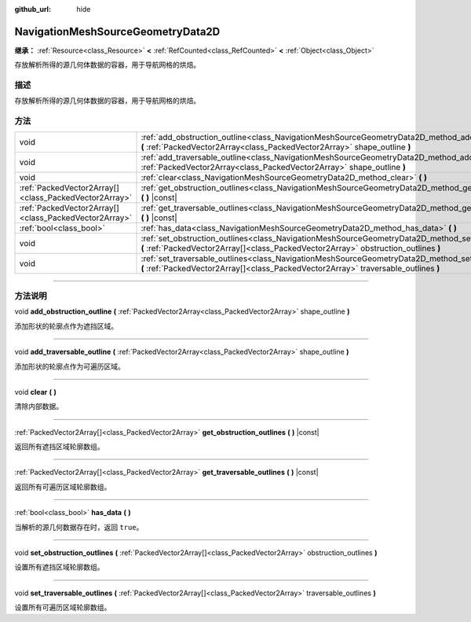 :github_url: hide

.. DO NOT EDIT THIS FILE!!!
.. Generated automatically from Godot engine sources.
.. Generator: https://github.com/godotengine/godot/tree/master/doc/tools/make_rst.py.
.. XML source: https://github.com/godotengine/godot/tree/master/doc/classes/NavigationMeshSourceGeometryData2D.xml.

.. _class_NavigationMeshSourceGeometryData2D:

NavigationMeshSourceGeometryData2D
==================================

**继承：** :ref:`Resource<class_Resource>` **<** :ref:`RefCounted<class_RefCounted>` **<** :ref:`Object<class_Object>`

存放解析所得的源几何体数据的容器，用于导航网格的烘焙。

.. rst-class:: classref-introduction-group

描述
----

存放解析所得的源几何体数据的容器，用于导航网格的烘焙。

.. rst-class:: classref-reftable-group

方法
----

.. table::
   :widths: auto

   +-------------------------------------------------------+--------------------------------------------------------------------------------------------------------------------------------------------------------------------------------------------------+
   | void                                                  | :ref:`add_obstruction_outline<class_NavigationMeshSourceGeometryData2D_method_add_obstruction_outline>` **(** :ref:`PackedVector2Array<class_PackedVector2Array>` shape_outline **)**            |
   +-------------------------------------------------------+--------------------------------------------------------------------------------------------------------------------------------------------------------------------------------------------------+
   | void                                                  | :ref:`add_traversable_outline<class_NavigationMeshSourceGeometryData2D_method_add_traversable_outline>` **(** :ref:`PackedVector2Array<class_PackedVector2Array>` shape_outline **)**            |
   +-------------------------------------------------------+--------------------------------------------------------------------------------------------------------------------------------------------------------------------------------------------------+
   | void                                                  | :ref:`clear<class_NavigationMeshSourceGeometryData2D_method_clear>` **(** **)**                                                                                                                  |
   +-------------------------------------------------------+--------------------------------------------------------------------------------------------------------------------------------------------------------------------------------------------------+
   | :ref:`PackedVector2Array[]<class_PackedVector2Array>` | :ref:`get_obstruction_outlines<class_NavigationMeshSourceGeometryData2D_method_get_obstruction_outlines>` **(** **)** |const|                                                                    |
   +-------------------------------------------------------+--------------------------------------------------------------------------------------------------------------------------------------------------------------------------------------------------+
   | :ref:`PackedVector2Array[]<class_PackedVector2Array>` | :ref:`get_traversable_outlines<class_NavigationMeshSourceGeometryData2D_method_get_traversable_outlines>` **(** **)** |const|                                                                    |
   +-------------------------------------------------------+--------------------------------------------------------------------------------------------------------------------------------------------------------------------------------------------------+
   | :ref:`bool<class_bool>`                               | :ref:`has_data<class_NavigationMeshSourceGeometryData2D_method_has_data>` **(** **)**                                                                                                            |
   +-------------------------------------------------------+--------------------------------------------------------------------------------------------------------------------------------------------------------------------------------------------------+
   | void                                                  | :ref:`set_obstruction_outlines<class_NavigationMeshSourceGeometryData2D_method_set_obstruction_outlines>` **(** :ref:`PackedVector2Array[]<class_PackedVector2Array>` obstruction_outlines **)** |
   +-------------------------------------------------------+--------------------------------------------------------------------------------------------------------------------------------------------------------------------------------------------------+
   | void                                                  | :ref:`set_traversable_outlines<class_NavigationMeshSourceGeometryData2D_method_set_traversable_outlines>` **(** :ref:`PackedVector2Array[]<class_PackedVector2Array>` traversable_outlines **)** |
   +-------------------------------------------------------+--------------------------------------------------------------------------------------------------------------------------------------------------------------------------------------------------+

.. rst-class:: classref-section-separator

----

.. rst-class:: classref-descriptions-group

方法说明
--------

.. _class_NavigationMeshSourceGeometryData2D_method_add_obstruction_outline:

.. rst-class:: classref-method

void **add_obstruction_outline** **(** :ref:`PackedVector2Array<class_PackedVector2Array>` shape_outline **)**

添加形状的轮廓点作为遮挡区域。

.. rst-class:: classref-item-separator

----

.. _class_NavigationMeshSourceGeometryData2D_method_add_traversable_outline:

.. rst-class:: classref-method

void **add_traversable_outline** **(** :ref:`PackedVector2Array<class_PackedVector2Array>` shape_outline **)**

添加形状的轮廓点作为可遍历区域。

.. rst-class:: classref-item-separator

----

.. _class_NavigationMeshSourceGeometryData2D_method_clear:

.. rst-class:: classref-method

void **clear** **(** **)**

清除内部数据。

.. rst-class:: classref-item-separator

----

.. _class_NavigationMeshSourceGeometryData2D_method_get_obstruction_outlines:

.. rst-class:: classref-method

:ref:`PackedVector2Array[]<class_PackedVector2Array>` **get_obstruction_outlines** **(** **)** |const|

返回所有遮挡区域轮廓数组。

.. rst-class:: classref-item-separator

----

.. _class_NavigationMeshSourceGeometryData2D_method_get_traversable_outlines:

.. rst-class:: classref-method

:ref:`PackedVector2Array[]<class_PackedVector2Array>` **get_traversable_outlines** **(** **)** |const|

返回所有可遍历区域轮廓数组。

.. rst-class:: classref-item-separator

----

.. _class_NavigationMeshSourceGeometryData2D_method_has_data:

.. rst-class:: classref-method

:ref:`bool<class_bool>` **has_data** **(** **)**

当解析的源几何数据存在时，返回 ``true``\ 。

.. rst-class:: classref-item-separator

----

.. _class_NavigationMeshSourceGeometryData2D_method_set_obstruction_outlines:

.. rst-class:: classref-method

void **set_obstruction_outlines** **(** :ref:`PackedVector2Array[]<class_PackedVector2Array>` obstruction_outlines **)**

设置所有遮挡区域轮廓数组。

.. rst-class:: classref-item-separator

----

.. _class_NavigationMeshSourceGeometryData2D_method_set_traversable_outlines:

.. rst-class:: classref-method

void **set_traversable_outlines** **(** :ref:`PackedVector2Array[]<class_PackedVector2Array>` traversable_outlines **)**

设置所有可遍历区域轮廓数组。

.. |virtual| replace:: :abbr:`virtual (本方法通常需要用户覆盖才能生效。)`
.. |const| replace:: :abbr:`const (本方法没有副作用。不会修改该实例的任何成员变量。)`
.. |vararg| replace:: :abbr:`vararg (本方法除了在此处描述的参数外，还能够继续接受任意数量的参数。)`
.. |constructor| replace:: :abbr:`constructor (本方法用于构造某个类型。)`
.. |static| replace:: :abbr:`static (调用本方法无需实例，所以可以直接使用类名调用。)`
.. |operator| replace:: :abbr:`operator (本方法描述的是使用本类型作为左操作数的有效操作符。)`
.. |bitfield| replace:: :abbr:`BitField (这个值是由下列标志构成的位掩码整数。)`
